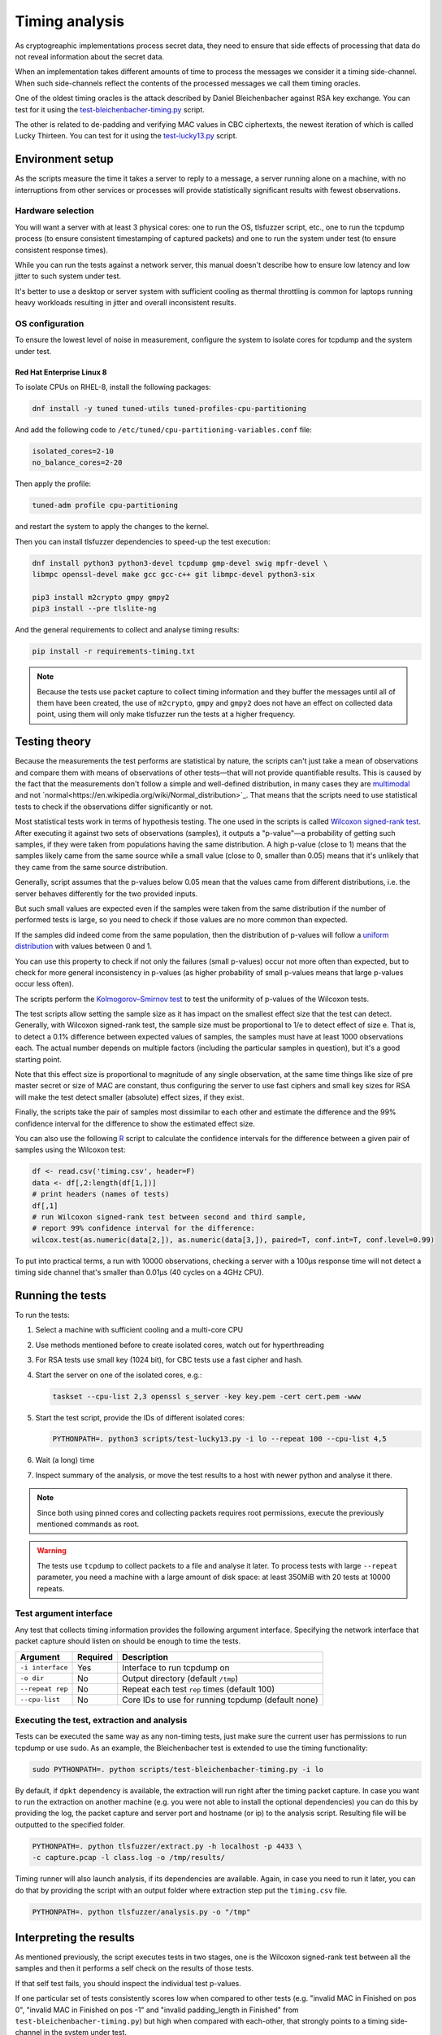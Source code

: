 ===============
Timing analysis
===============

As cryptogreaphic implementations process secret data, they need to ensure
that side effects of processing that data do not reveal information about
the secret data.

When an implementation takes different amounts of time to process the messages
we consider it a timing side-channel. When such side-channels reflect the
contents of the processed messages we call them timing oracles.

One of the oldest timing oracles is the attack described by Daniel
Bleichenbacher against RSA key exchange. You can test for it using the
`test-bleichenbacher-timing.py
<https://github.com/tomato42/tlsfuzzer/blob/master/scripts/test-bleichenbacher-timing.py>`_
script.

The other is related to de-padding and verifying MAC values in CBC ciphertexts,
the newest iteration of which is called Lucky Thirteen. You can test for it
using the
`test-lucky13.py
<https://github.com/tomato42/tlsfuzzer/blob/master/scripts/test-lucky13.py>`_
script.

Environment setup
=================

As the scripts measure the time it takes a server to reply to a message,
a server running alone on a machine, with no interruptions from other
services or processes will provide statistically significant results with
fewest observations.

Hardware selection
------------------

You will want a server with at least 3 physical cores: one to run
the OS, tlsfuzzer script, etc., one to run the tcpdump process (to ensure
consistent timestamping of captured packets) and one to run the system under
test (to ensure consistent response times).

While you can run the tests against a network server, this manual
doesn't describe how to ensure low latency and low jitter
to such system under test.

It's better to use a desktop or server system with sufficient cooling as
thermal throttling is common for laptops running heavy workloads resulting
in jitter and overall inconsistent results.

OS configuration
----------------

To ensure the lowest level of noise in measurement, configure the
system to isolate cores for tcpdump and the system under test.

Red Hat Enterprise Linux 8
^^^^^^^^^^^^^^^^^^^^^^^^^^
To isolate CPUs on RHEL-8, install the following packages:

.. code-block::

    dnf install -y tuned tuned-utils tuned-profiles-cpu-partitioning


And add the following code to ``/etc/tuned/cpu-partitioning-variables.conf``
file:

.. code-block::

    isolated_cores=2-10
    no_balance_cores=2-20

Then apply the profile:

.. code-block::

    tuned-adm profile cpu-partitioning

and restart the system to apply the changes to the kernel.

Then you can install tlsfuzzer dependencies to speed-up the test execution:

.. code-block::

   dnf install python3 python3-devel tcpdump gmp-devel swig mpfr-devel \
   libmpc openssl-devel make gcc gcc-c++ git libmpc-devel python3-six

   pip3 install m2crypto gmpy gmpy2
   pip3 install --pre tlslite-ng

And the general requirements to collect and analyse timing results:

.. code-block::

   pip install -r requirements-timing.txt

.. note::

   Because the tests use packet capture to collect timing information and
   they buffer the messages until all of them have been created, the use
   of ``m2crypto``, ``gmpy`` and ``gmpy2`` does not have an effect on collected
   data point, using them will only make tlsfuzzer run the tests at a higher
   frequency.

Testing theory
==============

Because the measurements the test performs are statistical by nature,
the scripts can't just take a mean of observations and compare them with
means of observations of other tests—that will not provide quantifiable
results. This is caused by the fact that the measurements don't follow
a simple and well-defined distribution, in many cases they are
`multimodal
<https://en.wikipedia.org/wiki/Multimodal_distribution>`_
and not `normal<https://en.wikipedia.org/wiki/Normal_distribution>`_.
That means that the scripts need to use statistical tests to check if the
observations differ significantly or not.

Most statistical tests work in terms of hypothesis testing.
The one used in the scripts is called
`Wilcoxon signed-rank test
<https://en.wikipedia.org/wiki/Wilcoxon_signed-rank_test>`_.
After executing it against two sets of observations (samples), it outputs
a "p-value"—a probability of getting such samples, if they were taken from
populations having the same distribution.
A high p-value (close to 1) means that the samples likely came from the
same source while a small value (close to 0, smaller than 0.05) means
that it's unlikely that they came from the same source distribution.

Generally, script assumes that the p-values below 0.05 mean that the values
came from different distributions, i.e. the server behaves differently
for the two provided inputs.

But such small values are expected even if the samples were taken from the same
distribution if the number of performed tests is large, so you need to check
if those values are no more common than expected.

If the samples did indeed come from the same population, then the distribution
of p-values will follow a
`uniform distribution
<https://en.wikipedia.org/wiki/Uniform_distribution_(continuous)>`_ with
values between 0 and 1.

You can use this property to check if not only the failures (small p-values)
occur not more often than expected, but to check for more general inconsistency
in p-values (as higher probability of small p-values means that large
p-values occur less often).

The scripts perform the
`Kolmogorov–Smirnov test
<https://en.wikipedia.org/wiki/Kolmogorov%E2%80%93Smirnov_test>`_ to test
the uniformity of p-values of the Wilcoxon tests.

The test scripts allow setting the sample size as it has impact on the smallest
effect size that the test can detect.
Generally, with Wilcoxon signed-rank test, the sample size must be proportional
to 1/e to detect effect of size e.
That is, to detect a 0.1% difference between expected values of samples, the
samples must have at least 1000 observations each.
The actual number depends on multiple factors (including the particular
samples in question), but it's a good starting point.

Note that this effect size is proportional to magnitude of any single
observation, at the same time things like size of pre master secret
or size of MAC are constant, thus configuring the server to use fast ciphers
and small key sizes for RSA will make the test detect smaller (absolute)
effect sizes, if they exist.

Finally, the scripts take the pair of samples most dissimilar to each other
and estimate the difference and the 99% confidence interval for the difference
to show the estimated effect size.

You can also use the following
`R
<https://www.r-project.org/>`_ script to calculate the confidence intervals
for the difference between a given pair of samples using the Wilcoxon test:

.. code::

   df <- read.csv('timing.csv', header=F)
   data <- df[,2:length(df[1,])]
   # print headers (names of tests)
   df[,1]
   # run Wilcoxon signed-rank test between second and third sample,
   # report 99% confidence interval for the difference:
   wilcox.test(as.numeric(data[2,]), as.numeric(data[3,]), paired=T, conf.int=T, conf.level=0.99)


To put into practical terms, a run with 10000 observations, checking a server
with a 100µs response time will not detect a timing side channel
that's smaller than 0.01µs (40 cycles on a 4GHz CPU).

Running the tests
=================

To run the tests:

1. Select a machine with sufficient cooling and a multi-core CPU
2. Use methods mentioned before to create isolated cores, watch out for
   hyperthreading
3. For RSA tests use small key (1024 bit), for CBC tests use a fast cipher and
   hash.
4. Start the server on one of the isolated cores, e.g.:

   .. code::

       taskset --cpu-list 2,3 openssl s_server -key key.pem -cert cert.pem -www
5. Start the test script, provide the IDs of different isolated cores:

   .. code::

       PYTHONPATH=. python3 scripts/test-lucky13.py -i lo --repeat 100 --cpu-list 4,5
6. Wait (a long) time
7. Inspect summary of the analysis, or move the test results to a host with
   newer python and analyse it there.

.. note::

   Since both using pinned cores and collecting packets requires root
   permissions, execute the previously mentioned commands as root.

.. warning::

   The tests use ``tcpdump`` to collect packets to a file and analyse it
   later.
   To process tests with large ``--repeat`` parameter, you need a machine
   with a large amount of disk space: at least 350MiB with 20 tests at
   10000 repeats.


Test argument interface
-----------------------

Any test that collects timing information provides the following
argument interface. Specifying the network interface that packet capture should
listen on should be enough to time the tests.

================ ========== ==================================================
 Argument        Required   Description
================ ========== ==================================================
``-i interface`` Yes        Interface to run tcpdump on
``-o dir``       No         Output directory (default ``/tmp``)
``--repeat rep`` No         Repeat each test ``rep`` times (default 100)
``--cpu-list``   No         Core IDs to use for running tcpdump (default none)
================ ========== ==================================================

Executing the test, extraction and analysis
-------------------------------------------

Tests can be executed the same way as any non-timing tests, just make sure the
current user has permissions to run tcpdump or use sudo. As an example, the
Bleichenbacher test is extended to use the timing functionality:

.. code::

   sudo PYTHONPATH=. python scripts/test-bleichenbacher-timing.py -i lo

By default, if ``dpkt`` dependency is available, the extraction will run right
after the timing packet capture.
In case you want to run the extraction on another machine (e.g. you were not
able to install the optional dependencies) you can do this by providing the
log, the packet capture and server port and hostname (or ip) to the analysis
script. Resulting file will be outputted to the specified folder.

.. code::

   PYTHONPATH=. python tlsfuzzer/extract.py -h localhost -p 4433 \
   -c capture.pcap -l class.log -o /tmp/results/

Timing runner will also launch analysis, if its dependencies are available.
Again, in case you need to run it later, you can do that by providing the
script with an output folder where extraction step put the ``timing.csv``
file.

.. code::

   PYTHONPATH=. python tlsfuzzer/analysis.py -o "/tmp"

Interpreting the results
========================

As mentioned previously, the script executes tests in two stages, one
is the Wilcoxon signed-rank test between all the samples and then it performs
a self check on the results of those tests.

If that self test fails, you should inspect the individual test p-values.

If one particular set of tests consistently scores low when compared to
other tests (e.g. "invalid MAC in Finished on pos 0",
"invalid MAC in Finished on pos -1" and "invalid padding_length in Finished"
from ``test-bleichenbacher-timing.py``) but high when compared with each-other,
that strongly points to a timing side-channel in the system under test.

If the timing signal has a high relative magnitude (one set of tests
slower than another set by 10%), then you can also use the generated
``box_plot.png`` graph.
For small differences with large sample sizes, the differences will be
statistically detectable, even if not obvious from from the box plot.

Using R you can also generate a graph with median of differences between
samples, but note that this will take about an hour for 21 tests and
samples with 1 million observations each on a 4 core/8 thread 2GHz CPU:

.. code::

   library(tidyr)
   library(ggplot2)
   library(dplyr)
   library(data.table)
   library(boot)
   df <- fread('timing.csv', header=F)
   data <- data.frame(t(df[,2:length(df[1,])]))
   colnames(data) <- as.matrix(df[,1:10])[,1]
   R = 5000
   rsq <- function(data, indices) {
     d <- data[indices]
     return(mean(d, trim=0.25))
   }
   data2 = replicate(R, 0)
   data2 = cbind(data2)
   date()
   for (i in c(2:length(data[1,]))) {
     a = boot(data[,1]-data[,i], rsq, R=R, parallel="multicore",
              simple=TRUE, ncpus=8)
     data2 = cbind(data2, a$t)
   }
   date()
   data2 = data.frame(data2)
   data2 %>% gather(key="MeasureType", value="Delay") %>%
   ggplot( aes(x=factor(MeasureType, level=colnames(data2)), y=Delay,
               fill=factor(MeasureType, level=colnames(data2)))) +
   geom_violin() + xlab("Test ID") +
   ylab("Trimmed mean of differences [s]") + labs(fill="Test ID")
   colnames(data)


Writing new test scripts
========================
The ``TimingRunner`` repeatedly runs tests with
``tcpdump`` capturing packets in the background.
The timing information is then extracted from that ``tcpdump`` capture,
only the response time to the last client message is extracted from
the capture.

Test structure
--------------

After processing these arguments, one would proceed to write the test as usual,
probably adding a ``sanity`` test case and tests cases relating to the feature
under test. The example script ``test-conversation.py`` can be used as a
starting point.

After it is clear, that all the tests passed, timing of the tests can be
executed.
Please note that any tests with ``sanity`` prefix will be ignored in the
timing run.
Start by importing the ``TimingRunner`` class.
Because the timing information collection adds some extra dependencies, it is
necessary to wrap everything related to timing in an if statement:

.. code::

   if TimingRunner.check_tcpdump():

Now, the ``TimingRunner`` class can be initialized with the name of
the currently run test, list of conversations
(``sampled_tests`` in the reference scripts),
output directory (the ``-o`` argument), TLS server host and port, and finally
the network interface from the ``-i`` argument.

Next step is to generate log with random order of test cases for each run. This
is done by calling the function ``generate_log()`` from the ``TimingRunner``
instance. This function takes the familiar ``run_only`` and ``run_exclude``
variables that can filter what tests should be run. Note that this function
will exclude any tests named "sanity". The last argument to this function is
how many times each test should be run (``--repeat`` argument).
The log is saved in the output directory.

The last step is to call ``run()`` function
from the ``TiminingRunner`` instance in order to launch tcpdump and begin
iterating over the tests. Provided you were able to install the timing
dependencies, this will also launch extraction that will process the packet
capture, and output the timing information associated with the test class into
a csv file, and analysis that will generate a report with statistical test
results and supporting plots.
